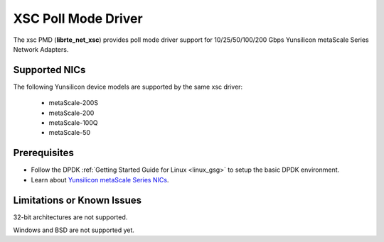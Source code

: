 .. SPDX-License-Identifier: BSD-3-Clause
   Copyright 2024 Yunsilicon Technology Co., Ltd

XSC Poll Mode Driver
====================

The xsc PMD (**librte_net_xsc**) provides poll mode driver support for
10/25/50/100/200 Gbps Yunsilicon metaScale Series Network Adapters.


Supported NICs
--------------

The following Yunsilicon device models are supported by the same xsc driver:

  - metaScale-200S
  - metaScale-200
  - metaScale-100Q
  - metaScale-50


Prerequisites
-------------

- Follow the DPDK :ref:`Getting Started Guide for Linux <linux_gsg>`
  to setup the basic DPDK environment.

- Learn about `Yunsilicon metaScale Series NICs
  <https://www.yunsilicon.com/#/productInformation>`_.


Limitations or Known Issues
---------------------------

32-bit architectures are not supported.

Windows and BSD are not supported yet.
